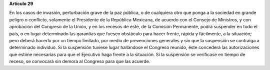 **Artículo 29**

En los casos de invasión, perturbación grave de la paz pública, o de
cualquiera otro que ponga a la sociedad en grande peligro o conflicto,
solamente el Presidente de la República Mexicana, de acuerdo con el
Consejo de Ministros, y con aprobación del Congreso de la Unión, y en
los recesos de éste, de la Comisión Permanente, podrá suspender en todo
el país, o en lugar determinado las garantías que fuesen obstáculo para
hacer frente, rápida y fácilmente, a la situación; pero deberá hacerlo
por un tiempo limitado, por medio de prevenciones generales y sin que la
suspensión se contraiga a determinado individuo. Si la suspensión
tuviese lugar hallándose el Congreso reunido, éste concederá las
autorizaciones que estime necesarias para que el Ejecutivo haga frente a
la situación. Si la suspensión se verificase en tiempo de receso, se
convocará sin demora al Congreso para que las acuerde.

